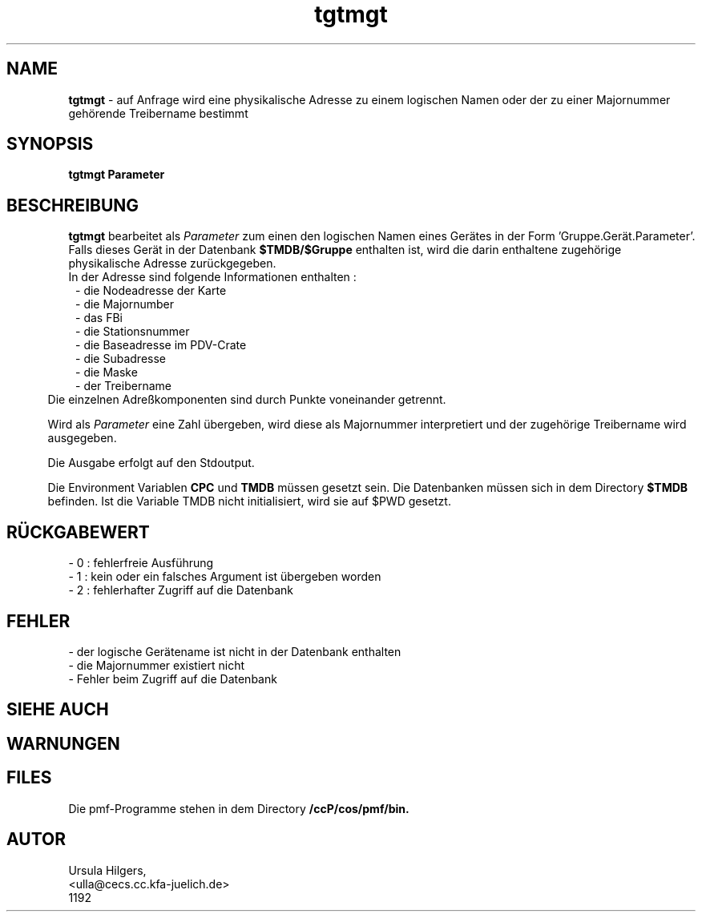 '\" te
.TH tgtmgt "1" "" "(TM)"
.ds)H Cosy-Control
.ad b
.SH NAME
.br
.B tgtmgt
\- auf Anfrage
wird eine physikalische Adresse zu einem logischen Namen oder der zu einer Majornummer geh\(:orende Treibername bestimmt
.sp
.SH SYNOPSIS
.br
.B tgtmgt Parameter
.sp
.SH BESCHREIBUNG
.br
.B tgtmgt 
bearbeitet als 
.I Parameter 
zum einen 
den logischen Namen eines Ger\(:ates in der Form 'Gruppe.Ger\(:at.Parameter'.
.br
Falls dieses Ger\(:at in der Datenbank
.B $TMDB/$Gruppe
enthalten ist, wird die darin enthaltene zugeh\(:orige physikalische Adresse zur\(:uckgegeben.
.br
In der Adresse sind folgende Informationen enthalten :
.br
.in 8
- die Nodeadresse der Karte
.br
- die Majornumber
.br
- das FBi
.br
- die Stationsnummer
.br
- die Baseadresse im PDV-Crate
.br
- die Subadresse
.br
- die Maske
.br
- der Treibername
.br
.in 5
Die einzelnen Adre\[ss]komponenten sind durch Punkte voneinander getrennt.
.sp
Wird als 
.I Parameter
eine Zahl \(:ubergeben, wird diese als Majornummer interpretiert 
und der zugeh\(:orige Treibername wird ausgegeben.
.sp
Die Ausgabe erfolgt auf den Stdoutput.
.sp 2
Die Environment Variablen
.B CPC
und
.B TMDB
m\(:ussen gesetzt sein.
Die Datenbanken m\(:ussen sich in dem Directory
.B $TMDB
befinden.
Ist die Variable TMDB nicht initialisiert, wird sie auf $PWD gesetzt.
.sp
.SH R\(:UCKGABEWERT
- 0 : fehlerfreie Ausf\(:uhrung
.br
- 1 : kein oder ein falsches Argument ist \(:ubergeben worden
.br
- 2 : fehlerhafter Zugriff auf die Datenbank
.sp
.SH FEHLER
.sp
- der logische Ger\(:atename ist nicht in der Datenbank enthalten
.br
- die Majornummer existiert nicht
.br
- Fehler beim Zugriff auf die Datenbank
.sp
.SH SIEHE AUCH
.sp
.SH WARNUNGEN 
.sp
.SH FILES
Die pmf-Programme stehen in dem Directory
.B /ccP/cos/pmf/bin.          
.sp
.SH AUTOR
.nf
Ursula Hilgers,
<ulla@cecs.cc.kfa-juelich.de>
1192

